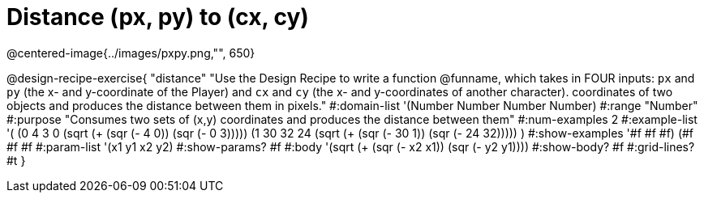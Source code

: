 = Distance (px, py) to (cx, cy)
@centered-image{../images/pxpy.png,"", 650}

@design-recipe-exercise{
"distance" "Use the Design Recipe to write a function @funname, which takes in FOUR inputs: `px` and `py` (the x- and y-coordinate of the Player) and `cx` and `cy` (the x- and y-coordinates of another character). coordinates of two objects and produces the distance between them in pixels."
#:domain-list '(Number Number Number Number)
#:range "Number"
#:purpose "Consumes two sets of (x,y) coordinates and produces the distance between them"
#:num-examples 2
#:example-list '(
                (0 4 3 0 (sqrt (+ (sqr (- 4 0)) (sqr (- 0 3)))))
	  (1 30 32 24 (sqrt (+ (sqr (- 30 1)) (sqr (- 24 32)))))
                )
#:show-examples '((#f #f #f) (#f #f #f))
#:param-list '(x1 y1 x2 y2)
#:show-params? #f
#:body '(sqrt (+ (sqr (- x2 x1)) (sqr (- y2 y1))))
#:show-body? #f
#:grid-lines? #t
}
